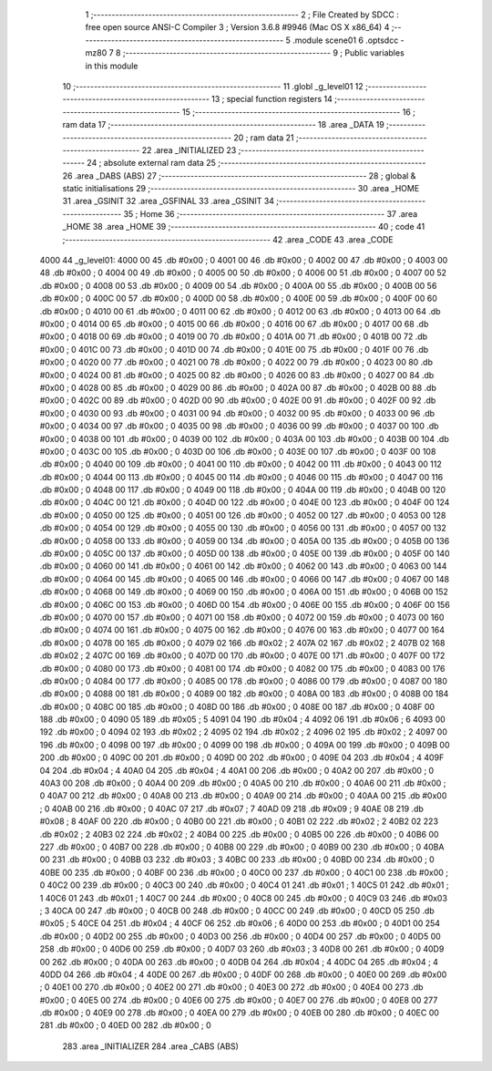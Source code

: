                               1 ;--------------------------------------------------------
                              2 ; File Created by SDCC : free open source ANSI-C Compiler
                              3 ; Version 3.6.8 #9946 (Mac OS X x86_64)
                              4 ;--------------------------------------------------------
                              5 	.module scene01
                              6 	.optsdcc -mz80
                              7 	
                              8 ;--------------------------------------------------------
                              9 ; Public variables in this module
                             10 ;--------------------------------------------------------
                             11 	.globl _g_level01
                             12 ;--------------------------------------------------------
                             13 ; special function registers
                             14 ;--------------------------------------------------------
                             15 ;--------------------------------------------------------
                             16 ; ram data
                             17 ;--------------------------------------------------------
                             18 	.area _DATA
                             19 ;--------------------------------------------------------
                             20 ; ram data
                             21 ;--------------------------------------------------------
                             22 	.area _INITIALIZED
                             23 ;--------------------------------------------------------
                             24 ; absolute external ram data
                             25 ;--------------------------------------------------------
                             26 	.area _DABS (ABS)
                             27 ;--------------------------------------------------------
                             28 ; global & static initialisations
                             29 ;--------------------------------------------------------
                             30 	.area _HOME
                             31 	.area _GSINIT
                             32 	.area _GSFINAL
                             33 	.area _GSINIT
                             34 ;--------------------------------------------------------
                             35 ; Home
                             36 ;--------------------------------------------------------
                             37 	.area _HOME
                             38 	.area _HOME
                             39 ;--------------------------------------------------------
                             40 ; code
                             41 ;--------------------------------------------------------
                             42 	.area _CODE
                             43 	.area _CODE
   4000                      44 _g_level01:
   4000 00                   45 	.db #0x00	; 0
   4001 00                   46 	.db #0x00	; 0
   4002 00                   47 	.db #0x00	; 0
   4003 00                   48 	.db #0x00	; 0
   4004 00                   49 	.db #0x00	; 0
   4005 00                   50 	.db #0x00	; 0
   4006 00                   51 	.db #0x00	; 0
   4007 00                   52 	.db #0x00	; 0
   4008 00                   53 	.db #0x00	; 0
   4009 00                   54 	.db #0x00	; 0
   400A 00                   55 	.db #0x00	; 0
   400B 00                   56 	.db #0x00	; 0
   400C 00                   57 	.db #0x00	; 0
   400D 00                   58 	.db #0x00	; 0
   400E 00                   59 	.db #0x00	; 0
   400F 00                   60 	.db #0x00	; 0
   4010 00                   61 	.db #0x00	; 0
   4011 00                   62 	.db #0x00	; 0
   4012 00                   63 	.db #0x00	; 0
   4013 00                   64 	.db #0x00	; 0
   4014 00                   65 	.db #0x00	; 0
   4015 00                   66 	.db #0x00	; 0
   4016 00                   67 	.db #0x00	; 0
   4017 00                   68 	.db #0x00	; 0
   4018 00                   69 	.db #0x00	; 0
   4019 00                   70 	.db #0x00	; 0
   401A 00                   71 	.db #0x00	; 0
   401B 00                   72 	.db #0x00	; 0
   401C 00                   73 	.db #0x00	; 0
   401D 00                   74 	.db #0x00	; 0
   401E 00                   75 	.db #0x00	; 0
   401F 00                   76 	.db #0x00	; 0
   4020 00                   77 	.db #0x00	; 0
   4021 00                   78 	.db #0x00	; 0
   4022 00                   79 	.db #0x00	; 0
   4023 00                   80 	.db #0x00	; 0
   4024 00                   81 	.db #0x00	; 0
   4025 00                   82 	.db #0x00	; 0
   4026 00                   83 	.db #0x00	; 0
   4027 00                   84 	.db #0x00	; 0
   4028 00                   85 	.db #0x00	; 0
   4029 00                   86 	.db #0x00	; 0
   402A 00                   87 	.db #0x00	; 0
   402B 00                   88 	.db #0x00	; 0
   402C 00                   89 	.db #0x00	; 0
   402D 00                   90 	.db #0x00	; 0
   402E 00                   91 	.db #0x00	; 0
   402F 00                   92 	.db #0x00	; 0
   4030 00                   93 	.db #0x00	; 0
   4031 00                   94 	.db #0x00	; 0
   4032 00                   95 	.db #0x00	; 0
   4033 00                   96 	.db #0x00	; 0
   4034 00                   97 	.db #0x00	; 0
   4035 00                   98 	.db #0x00	; 0
   4036 00                   99 	.db #0x00	; 0
   4037 00                  100 	.db #0x00	; 0
   4038 00                  101 	.db #0x00	; 0
   4039 00                  102 	.db #0x00	; 0
   403A 00                  103 	.db #0x00	; 0
   403B 00                  104 	.db #0x00	; 0
   403C 00                  105 	.db #0x00	; 0
   403D 00                  106 	.db #0x00	; 0
   403E 00                  107 	.db #0x00	; 0
   403F 00                  108 	.db #0x00	; 0
   4040 00                  109 	.db #0x00	; 0
   4041 00                  110 	.db #0x00	; 0
   4042 00                  111 	.db #0x00	; 0
   4043 00                  112 	.db #0x00	; 0
   4044 00                  113 	.db #0x00	; 0
   4045 00                  114 	.db #0x00	; 0
   4046 00                  115 	.db #0x00	; 0
   4047 00                  116 	.db #0x00	; 0
   4048 00                  117 	.db #0x00	; 0
   4049 00                  118 	.db #0x00	; 0
   404A 00                  119 	.db #0x00	; 0
   404B 00                  120 	.db #0x00	; 0
   404C 00                  121 	.db #0x00	; 0
   404D 00                  122 	.db #0x00	; 0
   404E 00                  123 	.db #0x00	; 0
   404F 00                  124 	.db #0x00	; 0
   4050 00                  125 	.db #0x00	; 0
   4051 00                  126 	.db #0x00	; 0
   4052 00                  127 	.db #0x00	; 0
   4053 00                  128 	.db #0x00	; 0
   4054 00                  129 	.db #0x00	; 0
   4055 00                  130 	.db #0x00	; 0
   4056 00                  131 	.db #0x00	; 0
   4057 00                  132 	.db #0x00	; 0
   4058 00                  133 	.db #0x00	; 0
   4059 00                  134 	.db #0x00	; 0
   405A 00                  135 	.db #0x00	; 0
   405B 00                  136 	.db #0x00	; 0
   405C 00                  137 	.db #0x00	; 0
   405D 00                  138 	.db #0x00	; 0
   405E 00                  139 	.db #0x00	; 0
   405F 00                  140 	.db #0x00	; 0
   4060 00                  141 	.db #0x00	; 0
   4061 00                  142 	.db #0x00	; 0
   4062 00                  143 	.db #0x00	; 0
   4063 00                  144 	.db #0x00	; 0
   4064 00                  145 	.db #0x00	; 0
   4065 00                  146 	.db #0x00	; 0
   4066 00                  147 	.db #0x00	; 0
   4067 00                  148 	.db #0x00	; 0
   4068 00                  149 	.db #0x00	; 0
   4069 00                  150 	.db #0x00	; 0
   406A 00                  151 	.db #0x00	; 0
   406B 00                  152 	.db #0x00	; 0
   406C 00                  153 	.db #0x00	; 0
   406D 00                  154 	.db #0x00	; 0
   406E 00                  155 	.db #0x00	; 0
   406F 00                  156 	.db #0x00	; 0
   4070 00                  157 	.db #0x00	; 0
   4071 00                  158 	.db #0x00	; 0
   4072 00                  159 	.db #0x00	; 0
   4073 00                  160 	.db #0x00	; 0
   4074 00                  161 	.db #0x00	; 0
   4075 00                  162 	.db #0x00	; 0
   4076 00                  163 	.db #0x00	; 0
   4077 00                  164 	.db #0x00	; 0
   4078 00                  165 	.db #0x00	; 0
   4079 02                  166 	.db #0x02	; 2
   407A 02                  167 	.db #0x02	; 2
   407B 02                  168 	.db #0x02	; 2
   407C 00                  169 	.db #0x00	; 0
   407D 00                  170 	.db #0x00	; 0
   407E 00                  171 	.db #0x00	; 0
   407F 00                  172 	.db #0x00	; 0
   4080 00                  173 	.db #0x00	; 0
   4081 00                  174 	.db #0x00	; 0
   4082 00                  175 	.db #0x00	; 0
   4083 00                  176 	.db #0x00	; 0
   4084 00                  177 	.db #0x00	; 0
   4085 00                  178 	.db #0x00	; 0
   4086 00                  179 	.db #0x00	; 0
   4087 00                  180 	.db #0x00	; 0
   4088 00                  181 	.db #0x00	; 0
   4089 00                  182 	.db #0x00	; 0
   408A 00                  183 	.db #0x00	; 0
   408B 00                  184 	.db #0x00	; 0
   408C 00                  185 	.db #0x00	; 0
   408D 00                  186 	.db #0x00	; 0
   408E 00                  187 	.db #0x00	; 0
   408F 00                  188 	.db #0x00	; 0
   4090 05                  189 	.db #0x05	; 5
   4091 04                  190 	.db #0x04	; 4
   4092 06                  191 	.db #0x06	; 6
   4093 00                  192 	.db #0x00	; 0
   4094 02                  193 	.db #0x02	; 2
   4095 02                  194 	.db #0x02	; 2
   4096 02                  195 	.db #0x02	; 2
   4097 00                  196 	.db #0x00	; 0
   4098 00                  197 	.db #0x00	; 0
   4099 00                  198 	.db #0x00	; 0
   409A 00                  199 	.db #0x00	; 0
   409B 00                  200 	.db #0x00	; 0
   409C 00                  201 	.db #0x00	; 0
   409D 00                  202 	.db #0x00	; 0
   409E 04                  203 	.db #0x04	; 4
   409F 04                  204 	.db #0x04	; 4
   40A0 04                  205 	.db #0x04	; 4
   40A1 00                  206 	.db #0x00	; 0
   40A2 00                  207 	.db #0x00	; 0
   40A3 00                  208 	.db #0x00	; 0
   40A4 00                  209 	.db #0x00	; 0
   40A5 00                  210 	.db #0x00	; 0
   40A6 00                  211 	.db #0x00	; 0
   40A7 00                  212 	.db #0x00	; 0
   40A8 00                  213 	.db #0x00	; 0
   40A9 00                  214 	.db #0x00	; 0
   40AA 00                  215 	.db #0x00	; 0
   40AB 00                  216 	.db #0x00	; 0
   40AC 07                  217 	.db #0x07	; 7
   40AD 09                  218 	.db #0x09	; 9
   40AE 08                  219 	.db #0x08	; 8
   40AF 00                  220 	.db #0x00	; 0
   40B0 00                  221 	.db #0x00	; 0
   40B1 02                  222 	.db #0x02	; 2
   40B2 02                  223 	.db #0x02	; 2
   40B3 02                  224 	.db #0x02	; 2
   40B4 00                  225 	.db #0x00	; 0
   40B5 00                  226 	.db #0x00	; 0
   40B6 00                  227 	.db #0x00	; 0
   40B7 00                  228 	.db #0x00	; 0
   40B8 00                  229 	.db #0x00	; 0
   40B9 00                  230 	.db #0x00	; 0
   40BA 00                  231 	.db #0x00	; 0
   40BB 03                  232 	.db #0x03	; 3
   40BC 00                  233 	.db #0x00	; 0
   40BD 00                  234 	.db #0x00	; 0
   40BE 00                  235 	.db #0x00	; 0
   40BF 00                  236 	.db #0x00	; 0
   40C0 00                  237 	.db #0x00	; 0
   40C1 00                  238 	.db #0x00	; 0
   40C2 00                  239 	.db #0x00	; 0
   40C3 00                  240 	.db #0x00	; 0
   40C4 01                  241 	.db #0x01	; 1
   40C5 01                  242 	.db #0x01	; 1
   40C6 01                  243 	.db #0x01	; 1
   40C7 00                  244 	.db #0x00	; 0
   40C8 00                  245 	.db #0x00	; 0
   40C9 03                  246 	.db #0x03	; 3
   40CA 00                  247 	.db #0x00	; 0
   40CB 00                  248 	.db #0x00	; 0
   40CC 00                  249 	.db #0x00	; 0
   40CD 05                  250 	.db #0x05	; 5
   40CE 04                  251 	.db #0x04	; 4
   40CF 06                  252 	.db #0x06	; 6
   40D0 00                  253 	.db #0x00	; 0
   40D1 00                  254 	.db #0x00	; 0
   40D2 00                  255 	.db #0x00	; 0
   40D3 00                  256 	.db #0x00	; 0
   40D4 00                  257 	.db #0x00	; 0
   40D5 00                  258 	.db #0x00	; 0
   40D6 00                  259 	.db #0x00	; 0
   40D7 03                  260 	.db #0x03	; 3
   40D8 00                  261 	.db #0x00	; 0
   40D9 00                  262 	.db #0x00	; 0
   40DA 00                  263 	.db #0x00	; 0
   40DB 04                  264 	.db #0x04	; 4
   40DC 04                  265 	.db #0x04	; 4
   40DD 04                  266 	.db #0x04	; 4
   40DE 00                  267 	.db #0x00	; 0
   40DF 00                  268 	.db #0x00	; 0
   40E0 00                  269 	.db #0x00	; 0
   40E1 00                  270 	.db #0x00	; 0
   40E2 00                  271 	.db #0x00	; 0
   40E3 00                  272 	.db #0x00	; 0
   40E4 00                  273 	.db #0x00	; 0
   40E5 00                  274 	.db #0x00	; 0
   40E6 00                  275 	.db #0x00	; 0
   40E7 00                  276 	.db #0x00	; 0
   40E8 00                  277 	.db #0x00	; 0
   40E9 00                  278 	.db #0x00	; 0
   40EA 00                  279 	.db #0x00	; 0
   40EB 00                  280 	.db #0x00	; 0
   40EC 00                  281 	.db #0x00	; 0
   40ED 00                  282 	.db #0x00	; 0
                            283 	.area _INITIALIZER
                            284 	.area _CABS (ABS)
